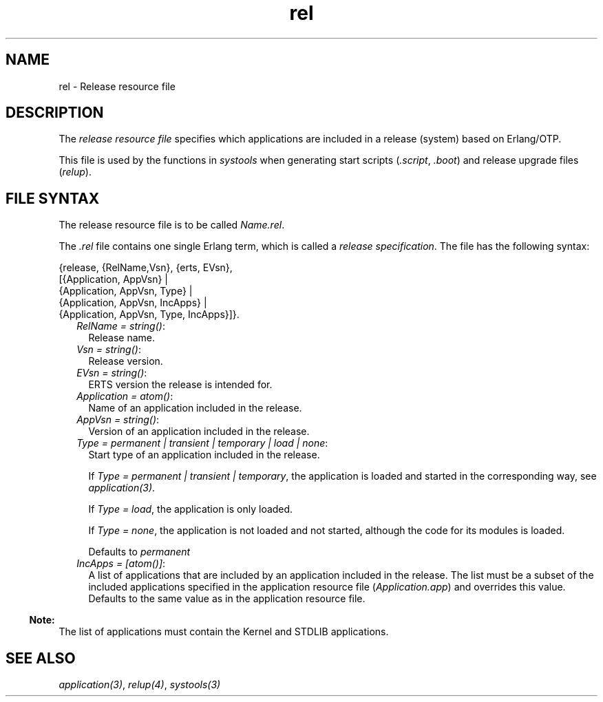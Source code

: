 .TH rel 5 "sasl 3.2.1" "Ericsson AB" "Files"
.SH NAME
rel \- Release resource file
.SH DESCRIPTION
.LP
The \fIrelease resource file\fR\& specifies which applications are included in a release (system) based on Erlang/OTP\&.
.LP
This file is used by the functions in \fB\fIsystools\fR\&\fR\& when generating start scripts (\fI\&.script\fR\&, \fI\&.boot\fR\&) and release upgrade files (\fIrelup\fR\&)\&.
.SH "FILE SYNTAX"

.LP
The release resource file is to be called \fIName\&.rel\fR\&\&.
.LP
The \fI\&.rel\fR\& file contains one single Erlang term, which is called a \fIrelease specification\fR\&\&. The file has the following syntax:
.LP
.nf

{release, {RelName,Vsn}, {erts, EVsn},
  [{Application, AppVsn} |
   {Application, AppVsn, Type} |
   {Application, AppVsn, IncApps} |
   {Application, AppVsn, Type, IncApps}]}.
.fi
.RS 2
.TP 2
.B
\fIRelName = string()\fR\&:
Release name\&.
.TP 2
.B
\fIVsn = string()\fR\&:
Release version\&.
.TP 2
.B
\fIEVsn = string()\fR\&:
ERTS version the release is intended for\&.
.TP 2
.B
\fIApplication = atom()\fR\&:
Name of an application included in the release\&.
.TP 2
.B
\fIAppVsn = string()\fR\&:
Version of an application included in the release\&.
.TP 2
.B
\fIType = permanent | transient | temporary | load | none\fR\&:
Start type of an application included in the release\&.
.RS 2
.LP
If \fIType = permanent | transient | temporary\fR\&, the application is loaded and started in the corresponding way, see \fB\fIapplication(3)\fR\&\fR\&\&.
.RE
.RS 2
.LP
If \fIType = load\fR\&, the application is only loaded\&.
.RE
.RS 2
.LP
If \fIType = none\fR\&, the application is not loaded and not started, although the code for its modules is loaded\&.
.RE
.RS 2
.LP
Defaults to \fIpermanent\fR\&
.RE
.TP 2
.B
\fIIncApps = [atom()]\fR\&:
A list of applications that are included by an application included in the release\&. The list must be a subset of the included applications specified in the application resource file (\fIApplication\&.app\fR\&) and overrides this value\&. Defaults to the same value as in the application resource file\&.
.RE
.LP

.RS -4
.B
Note:
.RE
The list of applications must contain the Kernel and STDLIB applications\&.

.SH "SEE ALSO"

.LP
\fB\fIapplication(3)\fR\&\fR\&, \fB\fIrelup(4)\fR\&\fR\&, \fB\fIsystools(3)\fR\&\fR\&